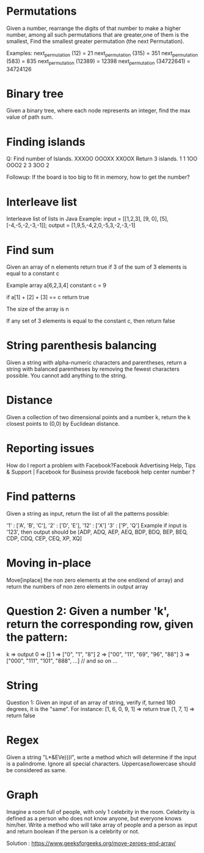 * Permutations
Given a number, rearrange the digits of that number to make a higher number, among all such permutations that are greater,one of them is the smallest, Find the smallest greater permutation (the next Permutation).

Examples:
next_permutation (12) = 21
next_permutation (315) = 351
next_permutation (583) = 835
next_permutation (12389) = 12398
next_permutation (34722641) = 34724126

* Binary tree
Given a binary tree, where each node represents an integer, find the max value of path sum.

* Finding islands

Q: Find number of Islands.
XXXOO
OOOXX
XXOOX
Return 3 islands.
1 1 1OO
OOO2 2
3 3OO 2


Followup: If the board is too big to fit in memory, how to get the number?

* Interleave list
Interleave list of lists in Java
Example:
input = [[1,2,3], [9, 0], [5], [-4,-5,-2,-3,-1]];
output = [1,9,5,-4,2,0,-5,3,-2,-3,-1]

* Find sum
Given an array of n elements return true if 3 of the sum of 3 elements is equal to a constant c

Example array a[6,2,3,4] constant c = 9

if a[1] + [2] + [3] == c return true

The size of the array is n

If any set of 3 elements is equal to the constant c, then return false

* String parenthesis balancing
Given a string with alpha-numeric characters and parentheses, return a string with balanced parentheses by removing the fewest characters possible. You cannot add anything to the string.

* Distance
Given a collection of two dimensional points and a number k, return the k closest points to (0,0) by Euclidean distance.

* Reporting issues
How do I report a problem with Facebook?Facebook Advertising Help, Tips & Support | Facebook for Business provide facebook help center number ?

* Find patterns
Given a string as input, return the list of all the patterns possible:


'1' : ['A', 'B', 'C'],
'2' : ['D', 'E'],
'12' : ['X']
'3' : ['P', 'Q']
Example if input is '123', then output should be [ADP, ADQ, AEP, AEQ, BDP, BDQ, BEP, BEQ, CDP, CDQ, CEP, CEQ, XP, XQ]

* Moving in-place
Move[inplace] the non zero elements at the one end(end of array) and return the numbers of non zero elements in output array

* Question 2: Given a number 'k', return the corresponding row, given the pattern:
k => output
0 => []
1 => ["0", "1", "8"]
2 => ["00", "11", "69", "96", "88"]
3 => ["000", "111", "101", "888", ...] // and so on ...

* String
Question 1: Given an input of an array of string, verify if, turned 180 degrees, it is the "same".
For instance:
[1, 6, 0, 9, 1] => return true
[1, 7, 1] => return false

* Regex
Given a string "L*&EVe)))l", write a method which will determine if the input is a palindrome. Ignore all special characters. Uppercase/lowercase should be considered as same.

* Graph
Imagine a room full of people, with only 1 celebrity in the room. Celebrity is defined as a person who does not know anyone, but everyone knows him/her. Write a method who will take array of people and a person as input and return boolean if the person is a celebrity or not.

Solution : https://www.geeksforgeeks.org/move-zeroes-end-array/
